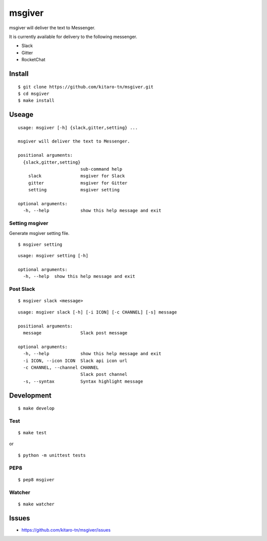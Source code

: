 msgiver
=======

|Build Status|

msgiver will deliver the text to Messenger.

It is currently available for delivery to the following messenger.

-  Slack
-  Gitter
-  RocketChat

Install
-------

::

    $ git clone https://github.com/kitaro-tn/msgiver.git
    $ cd msgiver
    $ make install

Useage
------

::

    usage: msgiver [-h] {slack,gitter,setting} ...

    msgiver will deliver the text to Messenger.

    positional arguments:
      {slack,gitter,setting}
                            sub-command help
        slack               msgiver for Slack
        gitter              msgiver for Gitter
        setting             msgiver setting

    optional arguments:
      -h, --help            show this help message and exit

Setting msgiver
~~~~~~~~~~~~~~~

Generate msgiver setting file.

::

    $ msgiver setting

::

    usage: msgiver setting [-h]

    optional arguments:
      -h, --help  show this help message and exit

Post Slack
~~~~~~~~~~

::

    $ msgiver slack <message>

::

    usage: msgiver slack [-h] [-i ICON] [-c CHANNEL] [-s] message

    positional arguments:
      message               Slack post message

    optional arguments:
      -h, --help            show this help message and exit
      -i ICON, --icon ICON  Slack api icon url
      -c CHANNEL, --channel CHANNEL
                            Slack post channel
      -s, --syntax          Syntax highlight message

Development
-----------

::

    $ make develop

Test
~~~~

::

    $ make test

or

::

    $ python -m unittest tests

PEP8
~~~~

::

    $ pep8 msgiver

Watcher
~~~~~~~

::

    $ make watcher

Issues
------

-  https://github.com/kitaro-tn/msgiver/issues

.. |Build Status| image:: https://travis-ci.org/kitaro-tn/msgiver.svg?branch=master
   :target: https://travis-ci.org/kitaro-tn/msgiver
